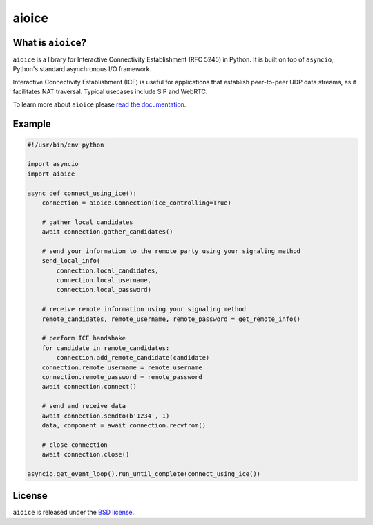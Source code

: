 aioice
======

|rtd| |pypi-v| |pypi-pyversions| |pypi-l| |pypi-wheel| |tests| |codecov|

.. |rtd| image:: https://readthedocs.org/projects/aioice/badge/?version=latest
   :target: https://aioice.readthedocs.io/

.. |pypi-v| image:: https://img.shields.io/pypi/v/aioice.svg
    :target: https://pypi.python.org/pypi/aioice

.. |pypi-pyversions| image:: https://img.shields.io/pypi/pyversions/aioice.svg
    :target: https://pypi.python.org/pypi/aioice

.. |pypi-l| image:: https://img.shields.io/pypi/l/aioice.svg
    :target: https://pypi.python.org/pypi/aioice

.. |pypi-wheel| image:: https://img.shields.io/pypi/wheel/aioice.svg
    :target: https://pypi.python.org/pypi/aioice

.. |tests| image:: https://github.com/aiortc/aioice/workflows/tests/badge.svg
    :target: https://github.com/aiortc/aioice/actions

.. |codecov| image:: https://img.shields.io/codecov/c/github/aiortc/aioice.svg
    :target: https://codecov.io/gh/aiortc/aioice

What is ``aioice``?
-------------------

``aioice`` is a library for Interactive Connectivity Establishment (RFC 5245)
in Python. It is built on top of ``asyncio``, Python's standard asynchronous
I/O framework.

Interactive Connectivity Establishment (ICE) is useful for applications that
establish peer-to-peer UDP data streams, as it facilitates NAT traversal.
Typical usecases include SIP and WebRTC.

To learn more about ``aioice`` please `read the documentation`_.

.. _read the documentation: https://aioice.readthedocs.io/en/stable/

Example
-------

.. code:: python

    #!/usr/bin/env python

    import asyncio
    import aioice

    async def connect_using_ice():
        connection = aioice.Connection(ice_controlling=True)

        # gather local candidates
        await connection.gather_candidates()

        # send your information to the remote party using your signaling method
        send_local_info(
            connection.local_candidates,
            connection.local_username,
            connection.local_password)

        # receive remote information using your signaling method
        remote_candidates, remote_username, remote_password = get_remote_info()

        # perform ICE handshake
        for candidate in remote_candidates:
            connection.add_remote_candidate(candidate)
        connection.remote_username = remote_username
        connection.remote_password = remote_password
        await connection.connect()

        # send and receive data
        await connection.sendto(b'1234', 1)
        data, component = await connection.recvfrom()

        # close connection
        await connection.close()

    asyncio.get_event_loop().run_until_complete(connect_using_ice())

License
-------

``aioice`` is released under the `BSD license`_.

.. _BSD license: https://aioice.readthedocs.io/en/stable/license.html
